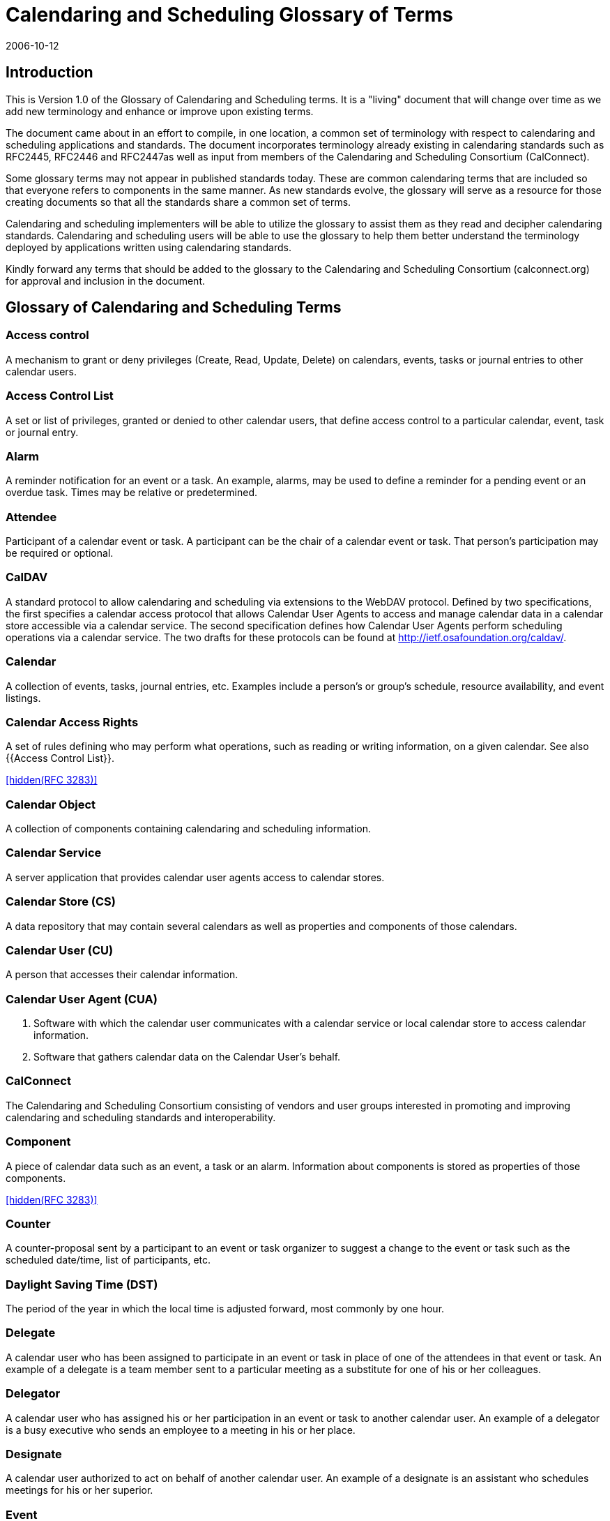 = Calendaring and Scheduling Glossary of Terms
:docnumber: 0610
:copyright-year: 2006
:language: en
:doctype: administrative
:edition: 1
:status: published
:revdate: 2006-10-12
:published-date: 2006-10-12
:technical-committee: USECASE
:mn-document-class: cc
:mn-output-extensions: xml,html,pdf,rxl
:local-cache-only:
:fullname: Jeff McCullough
:affiliation: University of California at Berkeley
:role: editor

== Introduction

This is Version 1.0 of the Glossary of Calendaring and Scheduling terms. It is a "living" document that will
change over time as we add new terminology and enhance or improve upon existing terms.

The document came about in an effort to compile, in one location, a common set of terminology with
respect to calendaring and scheduling applications and standards. The document incorporates
terminology already existing in calendaring standards such as RFC2445, RFC2446 and RFC2447as well
as input from members of the Calendaring and Scheduling Consortium (CalConnect).

Some glossary terms may not appear in published standards today. These are common calendaring
terms that are included so that everyone refers to components in the same manner.
As new standards evolve, the glossary will serve as a resource for those creating documents so that all
the standards share a common set of terms.

Calendaring and scheduling implementers will be able to utilize the glossary to assist them as they read
and decipher calendaring standards. Calendaring and scheduling users will be able to use the glossary
to help them better understand the terminology deployed by applications written using calendaring
standards.

Kindly forward any terms that should be added to the glossary to the Calendaring and Scheduling
Consortium (calconnect.org) for approval and inclusion in the document.

[heading=terms and definitions]
== Glossary of Calendaring and Scheduling Terms

=== Access control
A mechanism to grant or deny privileges (Create, Read, Update, Delete) on calendars,
events, tasks or journal entries to other calendar users.

=== Access Control List
A set or list of privileges, granted or denied to other calendar users, that define
access control to a particular calendar, event, task or journal entry.

=== Alarm
A reminder notification for an event or a task. An example, alarms, may be used to define a
reminder for a pending event or an overdue task. Times may be relative or predetermined.

=== Attendee
Participant of a calendar event or task. A participant can be the chair of a calendar event or
task. That person's participation may be required or optional.

=== CalDAV
A standard protocol to allow calendaring and scheduling via extensions to the WebDAV
protocol. Defined by two specifications, the first specifies a calendar access
protocol that allows Calendar
User Agents to access and manage calendar data in a calendar store accessible via a
calendar service.
The second specification defines how Calendar User Agents perform scheduling operations via a
calendar service. The two drafts for these protocols can be found at http://ietf.osafoundation.org/caldav/.

=== Calendar
A collection of events, tasks, journal entries, etc. Examples include a person's or group's
schedule, resource availability, and event listings.

=== Calendar Access Rights
A set of rules defining who may perform what operations, such as reading or
writing information, on a given calendar.
See also {{Access Control List}}.

[.source]
<<rfc3283>>

=== Calendar Object
A collection of components containing calendaring and scheduling information.

=== Calendar Service
A server application that provides calendar user agents access to calendar stores.

=== Calendar Store (CS)
A data repository that may contain several calendars as well as properties and
components of those calendars.

=== Calendar User (CU)
A person that accesses their calendar information.

=== Calendar User Agent (CUA)
. Software with which the calendar user communicates with a calendar
service or local calendar store to access calendar information.
. Software that gathers calendar data on the Calendar User's behalf.

=== CalConnect
The Calendaring and Scheduling Consortium consisting of vendors and user groups
interested in promoting and improving calendaring and scheduling standards and
interoperability.

=== Component
A piece of calendar data such as an event, a task or an alarm. Information about
components is stored as properties of those components.

[.source]
<<rfc3283>>

=== Counter
A counter-proposal sent by a participant to an event or task organizer to suggest a change to
the event or task such as the scheduled date/time, list of participants, etc.

=== Daylight Saving Time (DST)
The period of the year in which the local time is adjusted forward, most
commonly by one hour.

=== Delegate
A calendar user who has been assigned to participate in an event or task in place of one of the
attendees in that event or task. An example of a delegate is a team member sent to a
particular meeting as a substitute for one of his or her colleagues.

=== Delegator
A calendar user who has assigned his or her participation in an event or task to another
calendar user. An example of a delegator is a busy executive who sends an employee to a meeting in his
or her place.

=== Designate
A calendar user authorized to act on behalf of another calendar user. An example of a
designate is an assistant who schedules meetings for his or her superior.

=== Event
A calendar object that is commonly used to represent things that mark time or use time.
Examples include meetings, appointments, anniversaries, start times, arrival times, closing times.

=== Freebusy
A list of free and busy periods for a particular calendar user or resource. Primarily used for
scheduling resources or meetings with other people. Time periods may be marked as
busy, free, busy-unavailable
(sometimes referred to as out of office) and busy-tentative.

=== iCal

The name of Apple Computer, Inc's calendar client. Often used as the abbreviation of
the iCalendar standard.

=== iCalendar
The Internet Calendaring and Scheduling Core Object Specification. An IETF standard (RFC
2445) for a text representation of calendar data. Scheduling operations are specified in RFC 2446.

=== IETF (The Internet Engineering Task Force)
An International community organization that develops and
maintains the architecture of the worldwide Internet. The IETF issues standards known as RFCs (Request
For Comments), several of which pertain to calendaring and scheduling.

=== Instance
A single occurrence in a recurring event.

=== iMIP (iCalendar Message-Based Interoperability Protocol)
An IETF standard (RFC 2447) for
encapsulating iCalendar data in email messages.

=== Invite
A request to attend a calendar event sent as structured iCalendar data. Invitations can be used to
schedule both calendar users and resources.

=== Journal entry
A note associated with a date stored with other iCalendar data, e.g. a call log.

=== Local Calendar Store
A calendar store (CS) that is on the same device as the calendar user agent
(CUA).

[.source]
<<rfc3283>>

=== MIME
An acronym for Multipurpose Internet Mail Extensions, a specification for formatting non-ASCII
messages, including iCalendar data, graphics, audio and video, so that they can be sent over the
Internet. MIME is supported by email clients and web browsers.

=== Negotiation

Dee {{Scheduling}}

=== Notification
An alert sent to a calendar user. Examples include alerts for new calendar items, changes to
existing items, or reminders about existing items. Notification methods include: sound from the computer,
visual feedback on the computer, email, paging, voicemail and telephone call.

=== Organizer
A calendar user who creates a calendar item.

=== Priority
A level of importance and/or urgency calendar users can apply to Tasks and Events.

=== Property
A description of some element of a component, such as a start time, title or location. Properties
can have parameters associated with them to modify or add to their meaning.

=== Publish
To make calendar information, such as freebusy time, available to a select group or
to the public.

=== Recurring
An event or task that happens more than once either with a regular interval (ex. daily, weekly,
monthly) that can be expressed by a rule or with an explicit series of dates/times.

=== Reminder

See {{Notification}}.

=== Remote Store
A calendar store that is not on the same machine/device as the calendar user agent

=== Repeating
See {{Recurring}}.

=== Resource
Shared equipment, materials, or facilities that can scheduled for use by calendar users.
Examples include: conference rooms, computers, audio visual equipment, and vehicles.

=== RFC (Request for comments)
IETF and other standards bodies use RFCs to define Internet standards.
They document most of the protocols, mechanisms, procedures and best practices in use
on the Internet.

=== RSVP
A request for status updates sent by the organizer for event invitations or tasks.

=== Schedule
See {{Calendar}}.

=== Scheduling
The exchange of request/invitations and responses between organizers and attendees of
scheduled events, tasks or journal entries.

=== Standard Time
Originally developed as a consistent time system for the railroads using Greenwich
Mean Time (GMT) (see {{UTC}} below). {{Time zone,Time zones}} (see below) and DST shifts are based upon standard
time.

=== Task
A calendar object that is commonly used to represent work items.

=== Text/calendar
The MIME content type for encoding iCalendar objects. Example usage includes: email,
web pages.

=== Time zone
Areas of the Earth that have adopted the same local time. Time zones are generally centered
on meridians of a longitude, that is a multiple of stem:[15 "unitsml(deg)"], thus
making neighboring time zones one hour apart.
However, the one hour separation is not universal and the shapes of time zones can be quite irregular
because they usually follow the boundaries of states, countries or other administrative areas. Time zones
are calendar components that define the time of an event relative to {{UTC}} (see below).

=== To-do
See {{Task}}.

=== Transparency
A property of an event that defines whether it will appear free or busy in free/busy time
searches.

=== UTC
Coordinated Universal Time, abbreviated UTC. Also Zulu Time (alphabetized listing of time zones).
UTC is designated to be at zero longitude, also Greenwich mean time (GMT). Is the basis for all local time
offsets. Offsets are either positive or negative. An example is UTC-8 (Pacific Standard Time).

Some iCalendar examples:

* DTSTART:19970714T133000 ;Local time
* DTSTART:19970714T173000Z ;UTC time
* DTSTART;TZID=US-Eastern:19970714T133000 ;Local time and time zone reference

=== vCalendar
A text representation of calendar and scheduling data created by the Versit consortium. The
iCalendar specification is based on the work of vCalendar.

=== xCal
Representing calendar data in XML which corresponds closely to the iCalendar
standard. There is no current standard.

[bibliography]
== References

* [[[caldav,1]]], CalDAV -- http://ietf.osafoundation.org/caldav/

* [[[ietf,2]]], IETF -- http://www.ietf.org

* [[[rfc,3]]], RFCs - http://www.ietf.org/rfc.html

* [[[rfc3283,hidden(RFC 3283)]]]
